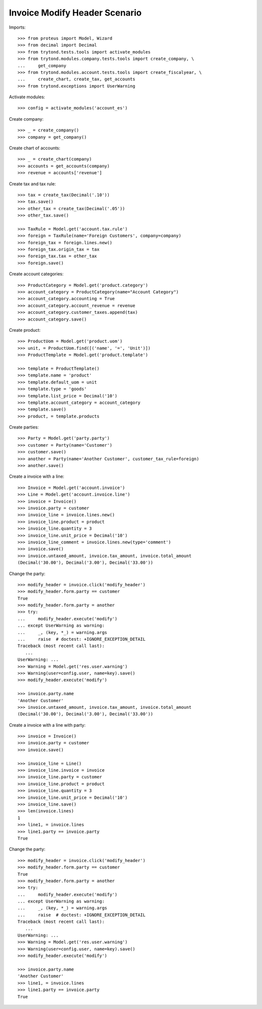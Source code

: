 ==============================
Invoice Modify Header Scenario
==============================

Imports::

    >>> from proteus import Model, Wizard
    >>> from decimal import Decimal
    >>> from trytond.tests.tools import activate_modules
    >>> from trytond.modules.company.tests.tools import create_company, \
    ...     get_company
    >>> from trytond.modules.account.tests.tools import create_fiscalyear, \
    ...     create_chart, create_tax, get_accounts
    >>> from trytond.exceptions import UserWarning

Activate modules::

    >>> config = activate_modules('account_es')

Create company::

    >>> _ = create_company()
    >>> company = get_company()

Create chart of accounts::

    >>> _ = create_chart(company)
    >>> accounts = get_accounts(company)
    >>> revenue = accounts['revenue']

Create tax and tax rule::

    >>> tax = create_tax(Decimal('.10'))
    >>> tax.save()
    >>> other_tax = create_tax(Decimal('.05'))
    >>> other_tax.save()

    >>> TaxRule = Model.get('account.tax.rule')
    >>> foreign = TaxRule(name='Foreign Customers', company=company)
    >>> foreign_tax = foreign.lines.new()
    >>> foreign_tax.origin_tax = tax
    >>> foreign_tax.tax = other_tax
    >>> foreign.save()

Create account categories::

    >>> ProductCategory = Model.get('product.category')
    >>> account_category = ProductCategory(name="Account Category")
    >>> account_category.accounting = True
    >>> account_category.account_revenue = revenue
    >>> account_category.customer_taxes.append(tax)
    >>> account_category.save()

Create product::

    >>> ProductUom = Model.get('product.uom')
    >>> unit, = ProductUom.find([('name', '=', 'Unit')])
    >>> ProductTemplate = Model.get('product.template')

    >>> template = ProductTemplate()
    >>> template.name = 'product'
    >>> template.default_uom = unit
    >>> template.type = 'goods'
    >>> template.list_price = Decimal('10')
    >>> template.account_category = account_category
    >>> template.save()
    >>> product, = template.products

Create parties::

    >>> Party = Model.get('party.party')
    >>> customer = Party(name='Customer')
    >>> customer.save()
    >>> another = Party(name='Another Customer', customer_tax_rule=foreign)
    >>> another.save()

Create a invoice with a line::

    >>> Invoice = Model.get('account.invoice')
    >>> Line = Model.get('account.invoice.line')
    >>> invoice = Invoice()
    >>> invoice.party = customer
    >>> invoice_line = invoice.lines.new()
    >>> invoice_line.product = product
    >>> invoice_line.quantity = 3
    >>> invoice_line.unit_price = Decimal('10')
    >>> invoice_line_comment = invoice.lines.new(type='comment')
    >>> invoice.save()
    >>> invoice.untaxed_amount, invoice.tax_amount, invoice.total_amount
    (Decimal('30.00'), Decimal('3.00'), Decimal('33.00'))

Change the party::

    >>> modify_header = invoice.click('modify_header')
    >>> modify_header.form.party == customer
    True
    >>> modify_header.form.party = another
    >>> try:
    ...     modify_header.execute('modify')
    ... except UserWarning as warning:
    ...     _, (key, *_) = warning.args
    ...     raise  # doctest: +IGNORE_EXCEPTION_DETAIL
    Traceback (most recent call last):
       ...
    UserWarning: ...
    >>> Warning = Model.get('res.user.warning')
    >>> Warning(user=config.user, name=key).save()
    >>> modify_header.execute('modify')

    >>> invoice.party.name
    'Another Customer'
    >>> invoice.untaxed_amount, invoice.tax_amount, invoice.total_amount
    (Decimal('30.00'), Decimal('3.00'), Decimal('33.00'))

Create a invoice with a line with party::

    >>> invoice = Invoice()
    >>> invoice.party = customer
    >>> invoice.save()

    >>> invoice_line = Line()
    >>> invoice_line.invoice = invoice
    >>> invoice_line.party = customer
    >>> invoice_line.product = product
    >>> invoice_line.quantity = 3
    >>> invoice_line.unit_price = Decimal('10')
    >>> invoice_line.save()
    >>> len(invoice.lines)
    1
    >>> line1, = invoice.lines
    >>> line1.party == invoice.party
    True

Change the party::

    >>> modify_header = invoice.click('modify_header')
    >>> modify_header.form.party == customer
    True
    >>> modify_header.form.party = another
    >>> try:
    ...     modify_header.execute('modify')
    ... except UserWarning as warning:
    ...     _, (key, *_) = warning.args
    ...     raise  # doctest: +IGNORE_EXCEPTION_DETAIL
    Traceback (most recent call last):
       ...
    UserWarning: ...
    >>> Warning = Model.get('res.user.warning')
    >>> Warning(user=config.user, name=key).save()
    >>> modify_header.execute('modify')

    >>> invoice.party.name
    'Another Customer'
    >>> line1, = invoice.lines
    >>> line1.party == invoice.party
    True
